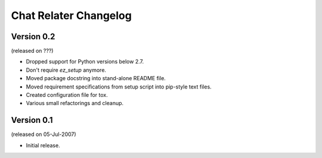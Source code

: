 Chat Relater Changelog
======================


Version 0.2
-----------

(released on ???)

- Dropped support for Python versions below 2.7.
- Don't require `ez_setup` anymore.
- Moved package docstring into stand-alone README file.
- Moved requirement specifications from setup script into pip-style text files.
- Created configuration file for tox.
- Various small refactorings and cleanup.


Version 0.1
-----------

(released on 05-Jul-2007)

- Initial release.
